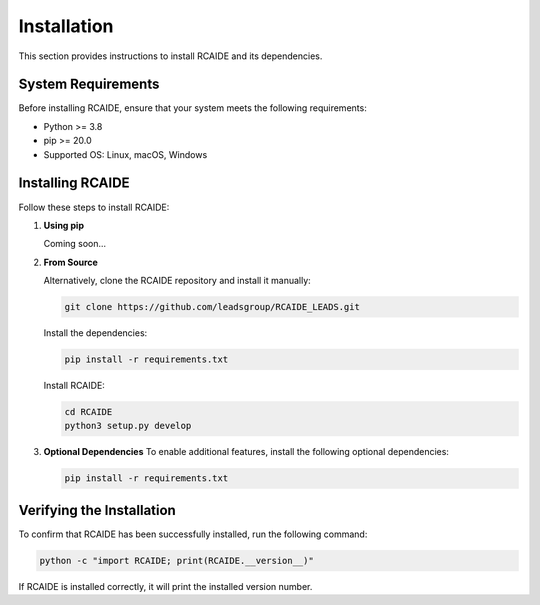 .. _install:

##############
Installation
##############

This section provides instructions to install RCAIDE and its dependencies.

**System Requirements**
========================
Before installing RCAIDE, ensure that your system meets the following requirements:

- Python >= 3.8
- pip >= 20.0
- Supported OS: Linux, macOS, Windows

**Installing RCAIDE**
========================

Follow these steps to install RCAIDE:

1. **Using pip**  
  
   Coming soon...



2. **From Source**  

   Alternatively, clone the RCAIDE repository and install it manually:
   

   .. code-block:: bash

      git clone https://github.com/leadsgroup/RCAIDE_LEADS.git
    
   Install the dependencies:

   .. code-block:: bash

      pip install -r requirements.txt

   Install RCAIDE:

   .. code-block:: bash

      cd RCAIDE
      python3 setup.py develop
     

3. **Optional Dependencies**  
   To enable additional features, install the following optional dependencies:

   .. code-block:: bash

      pip install -r requirements.txt

**Verifying the Installation**
===============================
To confirm that RCAIDE has been successfully installed, run the following command:

.. code-block:: bash

   python -c "import RCAIDE; print(RCAIDE.__version__)"

If RCAIDE is installed correctly, it will print the installed version number.





